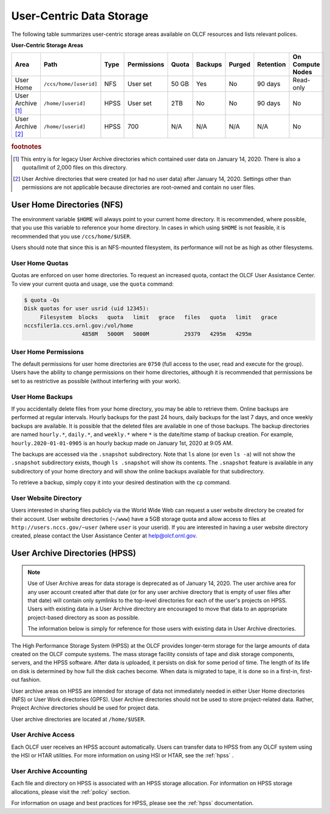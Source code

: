 ***************************
User-Centric Data Storage
***************************


The following table summarizes user-centric storage areas available on OLCF
resources and lists relevant polices.


**User-Centric Storage Areas**

+---------------------+---------------------------------------------+----------------+-------------+--------+---------+---------+------------+------------------+
| Area                | Path                                        | Type           | Permissions |  Quota | Backups | Purged  | Retention  | On Compute Nodes |
+=====================+=============================================+================+=============+========+=========+=========+============+==================+
| User Home           | ``/ccs/home/[userid]``                      | NFS            | User set    |  50 GB | Yes     | No      | 90 days    | Read-only        |
+---------------------+---------------------------------------------+----------------+-------------+--------+---------+---------+------------+------------------+
| User Archive [#f1]_ | ``/home/[userid]``                          | HPSS           | User set    |  2TB   | No      | No      | 90 days    | No               |   
+---------------------+---------------------------------------------+----------------+-------------+--------+---------+---------+------------+------------------+
| User Archive [#f2]_ | ``/home/[userid]``                          | HPSS           | 700         |  N/A   | N/A     | N/A     | N/A        | No               |   
+---------------------+---------------------------------------------+----------------+-------------+--------+---------+---------+------------+------------------+

.. rubric:: footnotes


.. [#f1] This entry is for legacy User Archive directories which contained user data on January 14, 2020. There is also a quota/limit of 2,000 files on this directory.

.. [#f2] User Archive directories that were created (or had no user data) after January 14, 2020. Settings other than permissions are not applicable because directories are root-owned and contain no user files.


.. _user-home-directories-nfs:

User Home Directories (NFS)
============================

The environment variable ``$HOME`` will always point to your current home
directory. It is recommended, where possible, that you use this variable to
reference your home directory. In cases in which using ``$HOME`` is not
feasible, it is recommended that you use ``/ccs/home/$USER``.

Users should note that since this is an NFS-mounted filesystem, its performance
will not be as high as other filesystems.

User Home Quotas
-----------------

Quotas are enforced on user home directories. To request an increased quota,
contact the OLCF User Assistance Center. To view your current quota and usage,
use the ``quota`` command:


.. code::

    $ quota -Qs
    Disk quotas for user usrid (uid 12345):
         Filesystem  blocks   quota   limit   grace   files   quota   limit   grace
    nccsfiler1a.ccs.ornl.gov:/vol/home
                      4858M   5000M   5000M           29379   4295m   4295m


User Home Permissions
----------------------

The default permissions for user home directories are ``0750`` (full access to
the user, read and execute for the group). Users have the ability to change
permissions on their home directories, although it is recommended that
permissions be set to as restrictive as possible (without interfering with your
work).

User Home Backups
-----------------

If you accidentally delete files from your home directory, you may be able to
retrieve them. Online backups are performed at regular intervals. Hourly
backups for the past 24 hours, daily backups for the last 7 days, and once
weekly backups are available. It is possible that the deleted files are
available in one of those backups. The backup directories are named
``hourly.*``, ``daily.*``, and ``weekly.*`` where ``*`` is the date/time stamp
of backup creation. For example, ``hourly.2020-01-01-0905`` is an hourly backup
made on January 1st, 2020 at 9:05 AM.

The backups are accessed via the ``.snapshot`` subdirectory. Note that ``ls``
alone (or even ``ls -a``) will not show the ``.snapshot`` subdirectory exists,
though ``ls .snapshot`` will show its contents. The ``.snapshot`` feature is
available in any subdirectory of your home directory and will show the online
backups available for that subdirectory. 

To retrieve a backup, simply copy it into your desired destination with the
``cp`` command.

User Website Directory
----------------------

Users interested in sharing files publicly via the World Wide Web can request a
user website directory be created for their account. User website directories
(``~/www``) have a 5GB storage quota and allow access to files at
``http://users.nccs.gov/~user`` (where ``user`` is your userid). If you are
interested in having a user website directory created, please contact the User
Assistance Center at help@olcf.ornl.gov.

User Archive Directories (HPSS)
================================

.. note::
    Use of User Archive areas for data storage is deprecated as of January 14, 2020.
    The user archive area for any user account created after that date (or for any
    user archive directory that is empty of user files after that date) will contain
    only symlinks to the top-level directories for each of the user's projects on
    HPSS. Users with existing data in a User Archive directory are encouraged to
    move that data to an appropriate project-based directory as soon as possible.
    
    The information below is simply for reference for those users with existing 
    data in User Archive directories.

The High Performance Storage System (HPSS) at the OLCF provides longer-term
storage for the large amounts of data created on the OLCF compute systems. The
mass storage facility consists of tape and disk storage components, servers, and
the HPSS software. After data is uploaded, it persists on disk for some period
of time. The length of its life on disk is determined by how full the disk
caches become. When data is migrated to tape, it is done so in a first-in,
first-out fashion.

User archive areas on HPSS are intended for storage of data not immediately
needed in either User Home directories (NFS) or User Work directories (GPFS).
User Archive directories should not be used to store project-related data.
Rather, Project Archive directories should be used for project data.

User archive directories are located at ``/home/$USER``.

User Archive Access
--------------------

Each OLCF user receives an HPSS account automatically. Users can transfer data
to HPSS from any OLCF system using the HSI or HTAR utilities. For more
information on using HSI or HTAR, see the :ref:`hpss` .

User Archive Accounting
------------------------

Each file and directory on HPSS is associated with an HPSS storage allocation.
For information on HPSS storage allocations, please visit the :ref:`policy`
section.

For information on usage and best practices for HPSS, please see the :ref:`hpss`
documentation.
